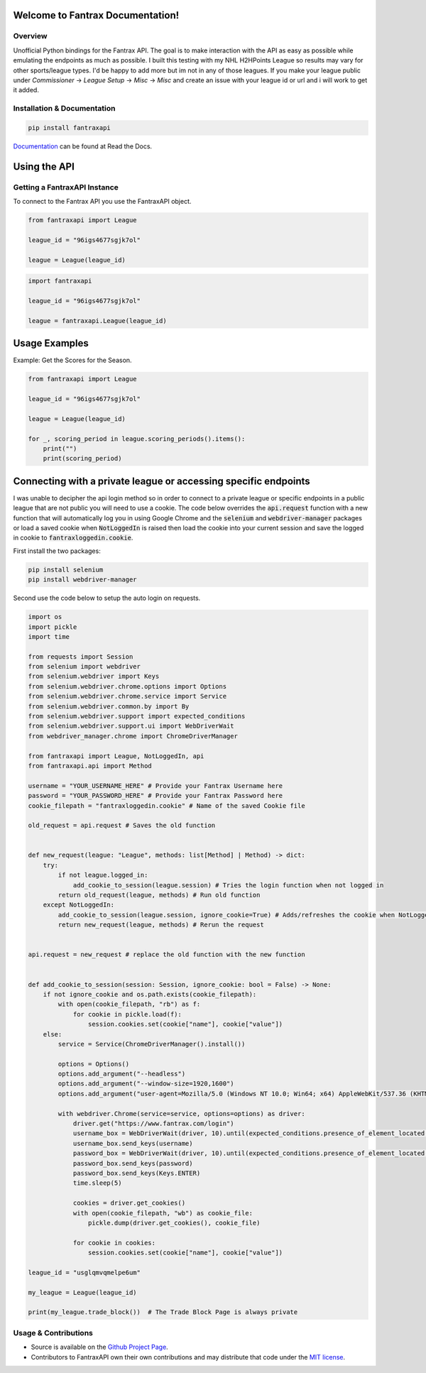 Welcome to Fantrax Documentation!
===========================================================================

.. image:: https://img.shields.io/github/v/release/meisnate12/FantraxAPI?style=plastic
    :target: https://github.com/meisnate12/FantraxAPI/releases
    :alt: GitHub release (latest by date)

.. image:: https://img.shields.io/github/actions/workflow/status/meisnate12/FantraxAPI/tests.yml?branch=master&style=plastic
    :target: https://github.com/meisnate12/FantraxAPI/actions/workflows/tests.yml
    :alt: Build Testing

.. image:: https://img.shields.io/codecov/c/github/meisnate12/FantraxAPI?color=greenred&style=plastic
    :target: https://codecov.io/gh/meisnate12/FantraxAPI
    :alt: Build Coverage

.. image:: https://img.shields.io/github/commits-since/meisnate12/FantraxAPI/latest?style=plastic
    :target: https://github.com/meisnate12/FantraxAPI/commits/master
    :alt: GitHub commits since latest release (by date) for a branch

.. image:: https://img.shields.io/pypi/v/FantraxAPI?style=plastic
    :target: https://pypi.org/project/FantraxAPI/
    :alt: PyPI

.. image:: https://img.shields.io/pypi/dm/FantraxAPI.svg?style=plastic
    :target: https://pypi.org/project/FantraxAPI/
    :alt: Downloads

.. image:: https://img.shields.io/readthedocs/fantraxapi?color=%2300bc8c&style=plastic
    :target: https://fantraxapi.kometa.wiki/en/latest/
    :alt: Wiki

.. image:: https://img.shields.io/discord/822460010649878528?color=%2300bc8c&label=Discord&style=plastic
    :target: https://discord.gg/NfH6mGFuAB
    :alt: Discord

.. image:: https://img.shields.io/reddit/subreddit-subscribers/Kometa?color=%2300bc8c&label=r%2FKometa&style=plastic
    :target: https://www.reddit.com/r/Kometa/
    :alt: Reddit

.. image:: https://img.shields.io/github/sponsors/meisnate12?color=%238a2be2&style=plastic
    :target: https://github.com/sponsors/meisnate12
    :alt: GitHub Sponsors

.. image:: https://img.shields.io/badge/-Sponsor_or_Donate-blueviolet?style=plastic
    :target: https://github.com/sponsors/meisnate12
    :alt: Sponsor or Donate


Overview
---------------------------------------------------------------------------
Unofficial Python bindings for the Fantrax API. The goal is to make interaction with the API as easy as possible while emulating the endpoints as much as possible.
I built this testing with my NHL H2HPoints League so results may vary for other sports/league types. I'd be happy to add more but im not in any of those leagues.
If you make your league public under `Commissioner` -> `League Setup` -> `Misc` -> `Misc` and create an issue with your league id or url and i will work to get it added.


Installation & Documentation
---------------------------------------------------------------------------

.. code-block:: python

    pip install fantraxapi

Documentation_ can be found at Read the Docs.

.. _Documentation: https://fantraxapi.kometa.wiki


Using the API
===========================================================================

Getting a FantraxAPI Instance
---------------------------------------------------------------------------

To connect to the Fantrax API you use the FantraxAPI object.

.. code-block:: python

    from fantraxapi import League

    league_id = "96igs4677sgjk7ol"

    league = League(league_id)


.. code-block:: python

    import fantraxapi

    league_id = "96igs4677sgjk7ol"

    league = fantraxapi.League(league_id)


Usage Examples
===========================================================================

Example: Get the Scores for the Season.

.. code-block:: python

    from fantraxapi import League

    league_id = "96igs4677sgjk7ol"

    league = League(league_id)

    for _, scoring_period in league.scoring_periods().items():
        print("")
        print(scoring_period)


Connecting with a private league or accessing specific endpoints
===========================================================================

I was unable to decipher the api login method so in order to connect to a private league or specific endpoints in a public
league that are not public you will need to use a cookie. The code below overrides the :code:`api.request` function with
a new function that will automatically log you in using Google Chrome and the :code:`selenium` and :code:`webdriver-manager`
packages or load a saved cookie when :code:`NotLoggedIn` is raised then load the cookie into your current session and save
the logged in cookie to :code:`fantraxloggedin.cookie`.

First install the two packages:

.. code-block:: python

    pip install selenium
    pip install webdriver-manager

Second use the code below to setup the auto login on requests.

.. code-block:: python

    import os
    import pickle
    import time

    from requests import Session
    from selenium import webdriver
    from selenium.webdriver import Keys
    from selenium.webdriver.chrome.options import Options
    from selenium.webdriver.chrome.service import Service
    from selenium.webdriver.common.by import By
    from selenium.webdriver.support import expected_conditions
    from selenium.webdriver.support.ui import WebDriverWait
    from webdriver_manager.chrome import ChromeDriverManager

    from fantraxapi import League, NotLoggedIn, api
    from fantraxapi.api import Method

    username = "YOUR_USERNAME_HERE" # Provide your Fantrax Username here
    password = "YOUR_PASSWORD_HERE" # Provide your Fantrax Password here
    cookie_filepath = "fantraxloggedin.cookie" # Name of the saved Cookie file

    old_request = api.request # Saves the old function


    def new_request(league: "League", methods: list[Method] | Method) -> dict:
        try:
            if not league.logged_in:
                add_cookie_to_session(league.session) # Tries the login function when not logged in
            return old_request(league, methods) # Run old function
        except NotLoggedIn:
            add_cookie_to_session(league.session, ignore_cookie=True) # Adds/refreshes the cookie when NotLoggedIn is raised
            return new_request(league, methods) # Rerun the request


    api.request = new_request # replace the old function with the new function


    def add_cookie_to_session(session: Session, ignore_cookie: bool = False) -> None:
        if not ignore_cookie and os.path.exists(cookie_filepath):
            with open(cookie_filepath, "rb") as f:
                for cookie in pickle.load(f):
                    session.cookies.set(cookie["name"], cookie["value"])
        else:
            service = Service(ChromeDriverManager().install())

            options = Options()
            options.add_argument("--headless")
            options.add_argument("--window-size=1920,1600")
            options.add_argument("user-agent=Mozilla/5.0 (Windows NT 10.0; Win64; x64) AppleWebKit/537.36 (KHTML, like Gecko) Chrome/97.0.4692.71 Safari/537.36")

            with webdriver.Chrome(service=service, options=options) as driver:
                driver.get("https://www.fantrax.com/login")
                username_box = WebDriverWait(driver, 10).until(expected_conditions.presence_of_element_located((By.XPATH, "//input[@formcontrolname='email']")))
                username_box.send_keys(username)
                password_box = WebDriverWait(driver, 10).until(expected_conditions.presence_of_element_located((By.XPATH, "//input[@formcontrolname='password']")))
                password_box.send_keys(password)
                password_box.send_keys(Keys.ENTER)
                time.sleep(5)

                cookies = driver.get_cookies()
                with open(cookie_filepath, "wb") as cookie_file:
                    pickle.dump(driver.get_cookies(), cookie_file)

                for cookie in cookies:
                    session.cookies.set(cookie["name"], cookie["value"])

    league_id = "usglqmvqmelpe6um"

    my_league = League(league_id)

    print(my_league.trade_block())  # The Trade Block Page is always private


Usage & Contributions
---------------------------------------------------------------------------

* Source is available on the `Github Project Page <https://github.com/meisnate12/FantraxAPI>`_.
* Contributors to FantraxAPI own their own contributions and may distribute that code under
  the `MIT license <https://github.com/meisnate12/FantraxAPI/blob/master/LICENSE.txt>`_.
